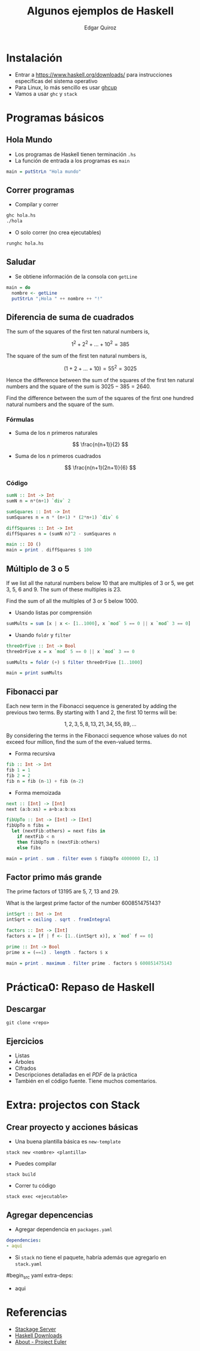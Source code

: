 #+title: Algunos ejemplos de Haskell
#+author: Edgar Quiroz

* Instalación
+ Entrar a [[https://www.haskell.org/downloads/]] para instrucciones específicas del sistema operativo
+ Para Linux, lo más sencillo es usar [[https://www.haskell.org/ghcup/][ghcup]]
+ Vamos a usar ~ghc~ y ~stack~

* Programas básicos
** Hola Mundo
+ Los programas de Haskell tienen terminación ~.hs~
+ La función de entrada a los programas es ~main~

#+begin_src haskell
main = putStrLn "Hola mundo"
#+end_src

** Correr programas
+ Compilar y correr
#+begin_src sh
ghc hola.hs
./hola
#+end_src

+ O solo correr (no crea ejecutables)
#+begin_src sh
runghc hola.hs
#+end_src

** Saludar
+ Se obtiene información de la consola con ~getLine~

#+begin_src haskell
main = do
  nombre <- getLine
  putStrLn "¡Hola " ++ nombre ++ "!"
#+end_src

** Diferencia de suma de cuadrados
The sum of the squares of the first ten natural numbers is,

\[
    1^2 + 2^2 + \dots + 10^2 = 385
\]

The square of the sum of the first ten natural numbers is,

\[
    (1 + 2 + \dots + 10) = 55^2 = 3025
\]

Hence the difference between the sum of the squares of the first ten natural numbers and the square of the sum is $3025 - 385 = 2640$.

Find the difference between the sum of the squares of the first one hundred natural numbers and the square of the sum.

*** Fórmulas
+ Suma de los $n$ primeros naturales
\[
\frac{n(n+1)}{2}
\]

+ Suma de los $n$ primeros cuadrados
\[
\frac{n(n+1)(2n+1)}{6}
\]

*** Código
#+begin_src haskell
sumN :: Int -> Int
sumN n = n*(n+1) `div` 2

sumSquares :: Int -> Int
sumSquares n = n * (n+1) * (2*n+1) `div` 6

diffSquares :: Int -> Int
diffSquares n = (sumN n)^2 - sumSquares n

main :: IO ()
main = print . diffSquares $ 100
#+end_src

** Múltiplo de 3 o 5
If we list all the natural numbers below 10 that are multiples of 3 or 5, we get 3, 5, 6 and 9. The sum of these multiples is 23.

Find the sum of all the multiples of 3 or 5 below 1000.

+ Usando listas por comprensión

#+begin_src haskell
sumMults = sum [x | x <- [1..1000], x `mod` 5 == 0 || x `mod` 3 == 0]
#+end_src

+ Usando ~foldr~ y ~filter~

#+begin_src haskell
threeOrFive :: Int -> Bool
threeOrFive x = x `mod` 5 == 0 || x `mod` 3 == 0

sumMults = foldr (+) $ filter threeOrFive [1..1000]

main = print sumMults
#+end_src

** Fibonacci par
Each new term in the Fibonacci sequence is generated by adding the previous two terms. By starting with 1 and 2, the first 10 terms will be:

\[
1, 2, 3, 5, 8, 13, 21, 34, 55, 89, \dots
\]

By considering the terms in the Fibonacci sequence whose values do not exceed four million, find the sum of the even-valued terms.

+ Forma recursiva
#+begin_src haskell
fib :: Int -> Int
fib 1 = 1
fib 2 = 2
fib n = fib (n-1) + fib (n-2)
#+end_src

+ Forma memoizada
#+begin_src haskell
next :: [Int] -> [Int]
next (a:b:xs) = a+b:a:b:xs

fibUpTo :: Int -> [Int] -> [Int]
fibUpTo n fibs =
  let (nextFib:others) = next fibs in
    if nextFib < n
    then fibUpTo n (nextFib:others)
    else fibs

main = print . sum . filter even $ fibUpTo 4000000 [2, 1]
#+end_src

** Factor primo más grande
The prime factors of 13195 are 5, 7, 13 and 29.

What is the largest prime factor of the number 600851475143?

#+begin_src haskell
intSqrt :: Int -> Int
intSqrt = ceiling . sqrt . fromIntegral

factors :: Int -> [Int]
factors x = [f | f <- [1..(intSqrt x)], x `mod` f == 0]

prime :: Int -> Bool
prime x = (==1) . length . factors $ x

main = print . maximum . filter prime . factors $ 600851475143
#+end_src


* Práctica0: Repaso de Haskell
** Descargar
#+begin_src shell
git clone <repo>
#+end_src

** Ejercicios
+ Listas
+ Árboles
+ Cifrados
+ Descripciones detalladas en el /PDF/ de la práctica
+ También en el código fuente. Tiene muchos comentarios.

* Extra: projectos con Stack
** Crear proyecto y acciones básicas
+ Una buena plantilla básica es ~new-template~
#+begin_src shell
stack new <nombre> <plantilla>
#+end_src

+ Puedes compilar
#+begin_src shell
stack build
#+end_src

+ Correr tu código
#+begin_src shell
stack exec <ejecutable>
#+end_src

** Agregar depencencias
+ Agregar dependencia en ~packages.yaml~
#+begin_src yaml
dependencies:
- aquí
#+end_src

+ Si ~stack~ no tiene el paquete, habría además que agregarlo en ~stack.yaml~
#begin_src yaml
extra-deps:
- aqui
#+end_src

* Referencias
+ [[https://www.stackage.org][Stackage Server]]
+ [[https://www.haskell.org/downloads/][Haskell Downloads]]
+ [[https://projecteuler.net/][About - Project Euler]]
